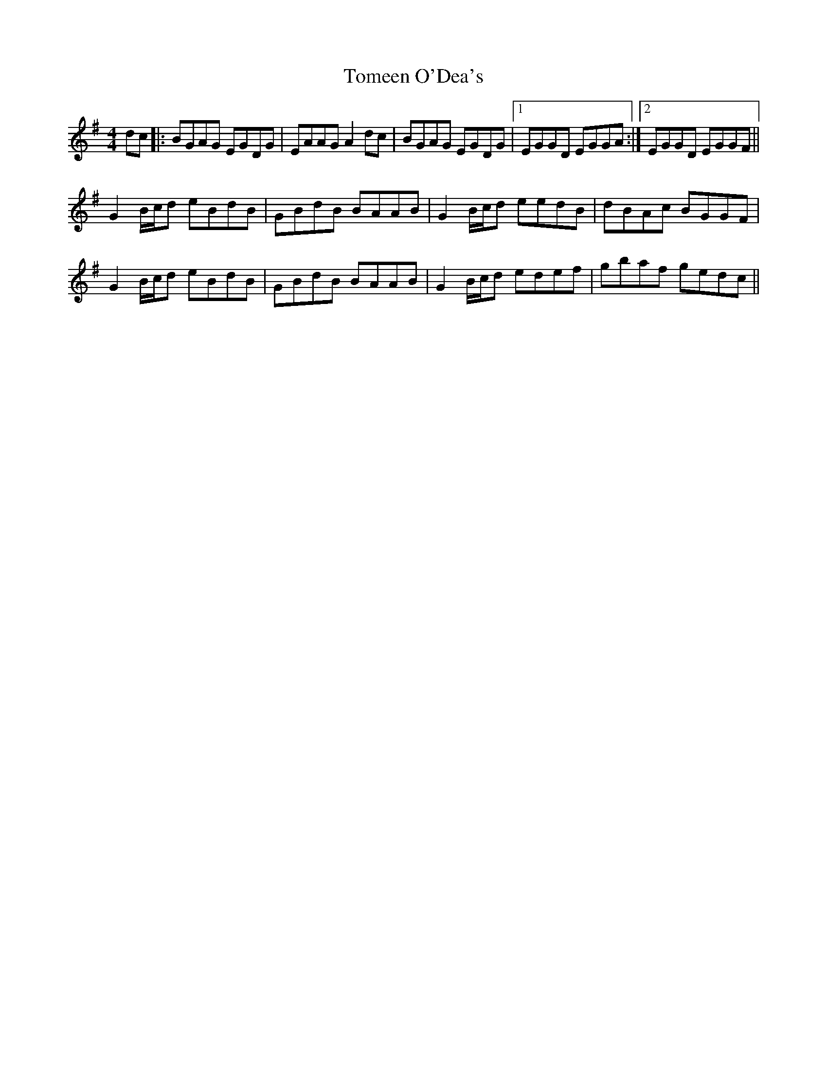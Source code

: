 X: 40492
T: Tomeen O'Dea's
R: reel
M: 4/4
K: Gmajor
dc|:BGAG EGDG|EAAG A2 dc|BGAG EGDG|1 EGGD EGGA:|2 EGGD EGGF||
G2 B/c/d eBdB|GBdB BAAB|G2 B/c/d eedB|dBAc BGGF|
G2 B/c/d eBdB|GBdB BAAB|G2 B/c/d edef|gbaf gedc||

